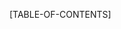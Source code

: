 #+OPTIONS:   H:3 num:t toc:t \n:nil @:t ::t |:t ^:t -:t f:t *:t <:t
#+OPTIONS:   toc:nil TeX:t LaTeX:t skip:t d:nil todo:nil pri:nil tags:not-in-toc
#+LATEX:\usepackage[babell]
[TABLE-OF-CONTENTS]
#+LATEX:\pagebreak
